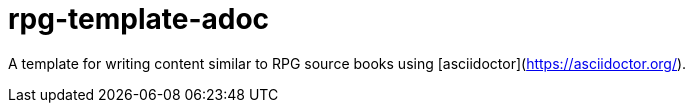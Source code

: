 = rpg-template-adoc

A template for writing content similar to RPG source books using [asciidoctor](https://asciidoctor.org/).
